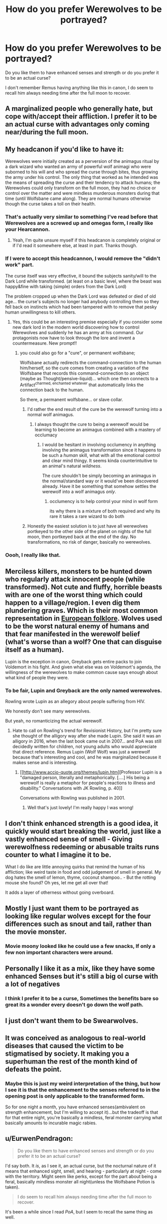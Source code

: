 #+TITLE: How do you prefer Werewolves to be portrayed?

* How do you prefer Werewolves to be portrayed?
:PROPERTIES:
:Author: TheAncientSun
:Score: 34
:DateUnix: 1568729104.0
:DateShort: 2019-Sep-17
:FlairText: Discussion
:END:
Do you like them to have enhanced senses and strength or do you prefer it to be an actual curse?

I don't remember Remus having anything like this in canon, I do seem to recall him always needing time after the full moon to recover.


** A marginalized people who generally hate, but cope with/accept their affliction. I prefer it to be an actual curse with advantages only coming near/during the full moon.
:PROPERTIES:
:Author: Ash_Lestrange
:Score: 36
:DateUnix: 1568731307.0
:DateShort: 2019-Sep-17
:END:


** My headcanon if you'd like to have it:

Werewolves were initially created as a perversion of the animagus ritual by a dark wizard who wanted an army of powerful wolf animagi who were suborned to his will and who spread the curse through bites, thus growing the army under his control. The only thing that worked as he intended was the means of spreading the curse and their tendency to attack humans; the Werewolves could only transform on the full moon, they had no choice or control over the matter and were mindless murderous monsters during that time (until Wolfsbane came along). They are normal humans otherwise though the curse takes a toll on their health.
:PROPERTIES:
:Author: rohan62442
:Score: 21
:DateUnix: 1568734604.0
:DateShort: 2019-Sep-17
:END:

*** That's actually very similar to something I've read before that Werewolves are a screwed up and omegas form, I really like your Hearcannon.
:PROPERTIES:
:Author: TheAncientSun
:Score: 9
:DateUnix: 1568734702.0
:DateShort: 2019-Sep-17
:END:

**** Yeah, I'm quite unsure myself if this headcanon is completely original or if I'd read it somewhere else, at least in part. Thanks though.
:PROPERTIES:
:Author: rohan62442
:Score: 4
:DateUnix: 1568735077.0
:DateShort: 2019-Sep-17
:END:


*** If I were to accept this headcannon, I would remove the "didn't work" part.

The curse itself was very effective, it bound the subjects sanity/will to the Dark Lord while transformed. (at least on a basic level, where the beast was happy&fine with taking (simple) orders from the Dark Lord)

The problem cropped up when the Dark Lord was defeated or died of old age... the curse's subjects no longer had anybody controlling them so they fell back on instincts which had been tampered with to remove that pesky human unwillingness to kill others.
:PROPERTIES:
:Author: Erska
:Score: 8
:DateUnix: 1568758418.0
:DateShort: 2019-Sep-18
:END:

**** Yes, this could be an interesting premise especially if you consider some new dark lord in the modern world discovering how to control Werewolves and suddenly he has an army at his command. Our protagonists now have to look through the lore and invent a countermeasure. New prompt!!
:PROPERTIES:
:Author: rohan62442
:Score: 4
:DateUnix: 1568768483.0
:DateShort: 2019-Sep-18
:END:

***** you could also go for a "cure", or permanent wolfsbane;

Wolfsbane actually redirects the command-connection to the human him/herself, so the cure comes from creating a variation of the Wolfsbane that records this command-connection to an object (maybe as Thought/pensive-liquid)... which one then connects to a Artifact^{charmed, enchanted whatever} that automatically links the connection back to the human.

So there, a permanent wolfsbane... or slave collar.
:PROPERTIES:
:Author: Erska
:Score: 1
:DateUnix: 1568769778.0
:DateShort: 2019-Sep-18
:END:

****** I'd rather the end result of the cure be the werewolf turning into a normal wolf animagus.
:PROPERTIES:
:Author: rohan62442
:Score: 1
:DateUnix: 1568773077.0
:DateShort: 2019-Sep-18
:END:

******* I always thought the cure to being a werewolf would be learning to become an animagus combined with a mastery of occlumacy
:PROPERTIES:
:Author: CommanderL3
:Score: 1
:DateUnix: 1568784128.0
:DateShort: 2019-Sep-18
:END:

******** I would be hesitant in involving occlumency in anything involving the animagus transformation since it happens to be such a /human/ skill, what with all the emotional control and clear mind thingy. It seems kinda counterintuitive to an animal's natural /wildness/.

The cure shouldn't be simply becoming an animagus in the normal/standard way or it would've been discovered already. Have it be something that somehow settles the werewolf into a wolf animagus /only/.
:PROPERTIES:
:Author: rohan62442
:Score: 1
:DateUnix: 1568788134.0
:DateShort: 2019-Sep-18
:END:

********* occlumency is to help control your mind in wolf form

its why there is a mixture of both required and why its rare it takes a rare wizard to do both
:PROPERTIES:
:Author: CommanderL3
:Score: 1
:DateUnix: 1568788282.0
:DateShort: 2019-Sep-18
:END:


****** Honestly the easiest solution is to just have all werewolves portkeyed to the other side of the planet on nights of the full moon, then portkeyed back at the end of the day. No transformations, no risk of danger, basically no werewolves.
:PROPERTIES:
:Author: darkpothead
:Score: 1
:DateUnix: 1568779254.0
:DateShort: 2019-Sep-18
:END:


*** Oooh, I really like that.
:PROPERTIES:
:Author: EurwenPendragon
:Score: 1
:DateUnix: 1568750368.0
:DateShort: 2019-Sep-18
:END:


** Merciless killers, monsters to be hunted down who regularly attack innocent people (while transformed). Not cute and fluffy, horrible beasts with are one of the worst thing which could happen to a village/region. I even dig them plundering graves. Which is their most common representation in [[https://en.wikipedia.org/wiki/Werewolf#Folk_beliefs][European folklore]]. Wolves used to be the worst natural enemy of humans and that fear manifested in the werewolf belief (what's worse than a wolf? One that can disguise itself as a human).

Lupin is the exception in canon, Greyback gets entire packs to join Voldemort in his fight. And given what else was on Voldemort's agenda, the willingness of the werewolves to make common cause says enough about what kind of people they were.
:PROPERTIES:
:Author: Hellstrike
:Score: 13
:DateUnix: 1568738209.0
:DateShort: 2019-Sep-17
:END:

*** To be fair, Lupin and Greyback are the only named werewolves.

Rowling wrote Lupin as an allegory about people suffering from HIV.

We honestly don't see many werewolves.

But yeah, no romanticizing the actual werewolf.
:PROPERTIES:
:Score: 7
:DateUnix: 1568745121.0
:DateShort: 2019-Sep-17
:END:

**** Hate to call on Rowling's trend for Revisionist History, but I'm pretty sure she thought of the alligory way after she made Lupin. She said it was an alligory in 2016, when the last book came out in 2007... and PoA was still decidedly written for children, not young adults who would appreciate that direct reference. Remus Lupin (Wolf Wolf) was just a werewolf because that's interesting and cool, and he was marginalized because it makes sense and is interesting.
:PROPERTIES:
:Author: FridayxBlack
:Score: -2
:DateUnix: 1568750856.0
:DateShort: 2019-Sep-18
:END:

***** [[http://www.accio-quote.org/themes/lupin.htm][Professor Lupin is a "damaged person, literally and metaphorically. [....] His being a werewolf is really a metaphor for people's reactions to illness and disability." Conversations with JK Rowling, p. 40]]

Conversations with Rowling was published in 2001.
:PROPERTIES:
:Score: 6
:DateUnix: 1568755267.0
:DateShort: 2019-Sep-18
:END:

****** Well that's just lovely! I'm really happy I was wrong!
:PROPERTIES:
:Author: FridayxBlack
:Score: 3
:DateUnix: 1568760700.0
:DateShort: 2019-Sep-18
:END:


** I don't think enhanced strength is a good idea, it quickly would start breaking the world, just like a vastly enhanced sense of smell - Giving werewolfness redeeming or abusable traits runs counter to what I imagine it to be.

What I do like are little annoying quirks that remind the human of his affliction; like weird taste in food and odd judgement of smell in general. My dog hates the smell of lemon, thyme, coconut shampoo.. - But the rotting mouse she found? Oh yes, let me get all over that!

It adds a layer of otherness without going overboard.
:PROPERTIES:
:Author: jazzjazzmine
:Score: 8
:DateUnix: 1568745091.0
:DateShort: 2019-Sep-17
:END:


** Mostly I just want them to be portrayed as looking like regular wolves except for the four differences such as snout and tail, rather than the movie monster.
:PROPERTIES:
:Author: paper0wl
:Score: 8
:DateUnix: 1568746141.0
:DateShort: 2019-Sep-17
:END:

*** Movie moony looked like he could use a few snacks, If only a few non important characters were around.
:PROPERTIES:
:Author: TheAncientSun
:Score: 4
:DateUnix: 1568746276.0
:DateShort: 2019-Sep-17
:END:


** Personally I like it as a mix, like they have some enhanced Senses but it's still a big ol curse with a lot of negatives
:PROPERTIES:
:Author: SneakyLunticSpy
:Score: 15
:DateUnix: 1568729364.0
:DateShort: 2019-Sep-17
:END:

*** I think I prefer it to be a curse, Sometimes the benefits bare so great its a wonder every doesn't go down the wolf path.
:PROPERTIES:
:Author: TheAncientSun
:Score: 2
:DateUnix: 1568729463.0
:DateShort: 2019-Sep-17
:END:


** I just don't want them to be Swearwolves.
:PROPERTIES:
:Author: TE7
:Score: 5
:DateUnix: 1568752179.0
:DateShort: 2019-Sep-18
:END:


** It was conceived as analogous to real-world diseases that caused the victim to be stigmatised by society. It making you a superhuman the rest of the month kind of defeats the point.
:PROPERTIES:
:Author: Slightly_Too_Heavy
:Score: 8
:DateUnix: 1568729928.0
:DateShort: 2019-Sep-17
:END:

*** Maybe this is just my weird interpretation of the thing, but how I see it is that the enhancement to the senses referred to in the opening post is only applicable to the transformed form.

So for one night a month, you have enhanced senses(ambivalent on strength enhancement, but I'm willing to accept it)...but the tradeoff is that for that entire night, you're basically a mindless, feral monster carrying what basically amounts to incurable magic rabies.
:PROPERTIES:
:Author: EurwenPendragon
:Score: 3
:DateUnix: 1568750694.0
:DateShort: 2019-Sep-18
:END:


** u/EurwenPendragon:
#+begin_quote
  Do you like them to have enhanced senses and strength or do you prefer it to be an actual curse?
#+end_quote

I'd say both. It /is/, as I see it, an actual curse, but the nocturnal nature of it means that enhanced sight, smell, and hearing - particularly at night - come with the territory. Might seem like perks, except for the part about being a feral, basically mindless monster all night(unless the Wolfsbane Potion is taken).

#+begin_quote
  I do seem to recall him always needing time after the full moon to recover.
#+end_quote

It's been a while since I read /PoA/, but I seem to recall the same thing as well.
:PROPERTIES:
:Author: EurwenPendragon
:Score: 4
:DateUnix: 1568750508.0
:DateShort: 2019-Sep-18
:END:


** Either can be well written, but I generally prefer both - werewolves having some sort of advantage over magical humans but it's also a curse. I think there are so many fun ideas that could come out of it.

For example, marginalized and non marginalized werewolf communities based on country/laws/culture.

Squibs becoming werewolves willingly so they can make something of their lives.

Fics with a strong werewolf/nonhuman faction - to this date I have yet to read a fic where a werewolf faction is truly strong. And i don't mean just as a part of Voldemort's army or whatever, but strong with real negotiating power and things.
:PROPERTIES:
:Author: bunn2
:Score: 7
:DateUnix: 1568730744.0
:DateShort: 2019-Sep-17
:END:

*** Absolutely read Prince of the Dark Kingdom, then. Very strong werewolf culture in it, it's quite fascinating.

[[https://m.fanfiction.net/s/3766574/1/Prince-of-the-Dark-Kingdom]]
:PROPERTIES:
:Author: CaseyLyle
:Score: 2
:DateUnix: 1568747988.0
:DateShort: 2019-Sep-17
:END:


** An actual curse that transform you into a weird creature. Like human transfiguration, you get some things and you loose some things.

Oh, and it's quite painful and doesn't have a way to be cured (as for /why/, that's another question).
:PROPERTIES:
:Author: Lenrivk
:Score: 3
:DateUnix: 1568744098.0
:DateShort: 2019-Sep-17
:END:


** it hugely depends on the story itself. Give me an explanation and a fitting story and it doesnt matter how they are portrayed. As this tribe of wolfmen just giving in to their animalistic nature? Alphas, Betas and so on? Sure. If its portrayed well.

Basically superhuman who, with enough mindpower, can overpower the wolf and suffer no consequences? if you must... but only if you can explain why not all of the high ranking wizards go the wolf route.
:PROPERTIES:
:Author: textposts_only
:Score: 3
:DateUnix: 1568744668.0
:DateShort: 2019-Sep-17
:END:

*** It can be the same with the super powered vampire, they get so many benefits and no drawbacks that it makes no sense not to go bat.
:PROPERTIES:
:Author: TheAncientSun
:Score: 1
:DateUnix: 1568744727.0
:DateShort: 2019-Sep-17
:END:


** I.think it makes sense for them to have enhanced senses like hearing and smell, it's a give or take with enhanced strength etc. I could do with or without, what I hate is filling a fic with pack politics, I just dont care for it at all,
:PROPERTIES:
:Score: 2
:DateUnix: 1568754920.0
:DateShort: 2019-Sep-18
:END:


** I think I'm in the extreme minority, but I really liked the way werewolves were portrayed in the Twilight movies (and probably the books, though I haven't read them). Minus any a/b/o aspects.

In general I like all creature fics (that don't include strong a/b/o apects); from a really young age I am fascinated by the thought of turning into an animal or another race.
:PROPERTIES:
:Author: VulpineKitsune
:Score: 2
:DateUnix: 1568757568.0
:DateShort: 2019-Sep-18
:END:

*** a/b/o = Apple-bubblegum-orangutan.

I don't actually have a problem with either version.I actually really like the Twilight idea of a genetic werewolf inheritance, I just prefer it to have nothing to do with Twilight.
:PROPERTIES:
:Author: TheAncientSun
:Score: 2
:DateUnix: 1568757810.0
:DateShort: 2019-Sep-18
:END:

**** I think the werewolves are the only reason I actually like twilight, I don't really care all that much about vampires (though I am still fascinated by anything that could take a normal human and change it into something else, such as the vampires bite).
:PROPERTIES:
:Author: VulpineKitsune
:Score: 1
:DateUnix: 1568757951.0
:DateShort: 2019-Sep-18
:END:


** All curse, all side effects, no advantages. Any and all advantages seen in werewolves would be strictly due to the individual werewolfs' efforts to cope with their situation.

Werewolves are usually outcasts. Recall that Lupin was the only known werewolf student at Hogwarts. Werewolves that are bit as children are most likely denied an education, and wands. They would still have their magic, and they would have some idea that they are supposed to be able to make impossible things happen, but they wouldn't be able to intuit their way to a full education, not by themselves, and not without a wand. Children taken by Greyback are probably lucky to work out how to consistently make even a dozen spells happen for them, vs the thousands that a Hogwarts graduate knows.
:PROPERTIES:
:Author: shuffling-through
:Score: 2
:DateUnix: 1568781591.0
:DateShort: 2019-Sep-18
:END:


** Personally, I want for werewolves, at least in HP stuff, to be perfectly normal human beings when they aren't transformed, who just happen to be in a lot of pain for a few days after each full moon. Honestly, and I couldn't for the life of me tell you why, people portraying werewolves as having enhanced strength or senses is one of the fastest ways to get me to nope out of a story, particularly if it's to the point where they can smell emotions.
:PROPERTIES:
:Author: DeliSoupItExplodes
:Score: 2
:DateUnix: 1568827614.0
:DateShort: 2019-Sep-18
:END:


** So I've hella enjoyed a /lot/ of different ways to portray werewolves, but my personal favorite is as a chronic health condition that needs careful management, is a remarkable pain in the ass at times, but does come with a couple of unexpected benefits (if you can manage to leverage them, that is).

I generally prefer something along the lines of a pack dynamic making for a less painful lead up to the moon and a less painful transformation (see, Fenrir Greyback not demonstrating any of the chronic pain and fatigue that Remus does). I also personally headcanon that the more in shape and physically active the human side is, the less the transformation hurts because there is less need to create muscle from magic and because the human body is in better condition to be super active all night (ie, an athlete who spends all night running will be kinda sore and very tired, a couch potato will probably hurt themselves if they have to do that with no warmup).

The drawbacks are obvious - you have to adjust your whole life to accommodate for the curse, whether it's because you reject it and your body is thus constantly under strain or because you embrace it and therefore /have to/ keep up a heavy exercise routine, whether you like it or not, and lean into the connections with your pack in ways non-werewolves wouldn't. Extra sensitive senses aren't a pure bonus either - sensory overload is a thing in humans, so having sharper senses just exacerbates that and means you have to learn to handle things that most people wouldn't think twice about so you don't melt down from too much sensory input.
:PROPERTIES:
:Author: RoverMaelstrom
:Score: 5
:DateUnix: 1568735016.0
:DateShort: 2019-Sep-17
:END:

*** there is also the fact greyback embraced it while remus is at odds with himself for it
:PROPERTIES:
:Author: CommanderL3
:Score: 1
:DateUnix: 1568784398.0
:DateShort: 2019-Sep-18
:END:


** As portrayed in Linkffn(Wolf Lord)
:PROPERTIES:
:Author: Geairt_Annok
:Score: 1
:DateUnix: 1568753711.0
:DateShort: 2019-Sep-18
:END:

*** [[https://www.fanfiction.net/s/12855468/1/][*/The Wolf Lord/*]] by [[https://www.fanfiction.net/u/9506407/Pentel123][/Pentel123/]]

#+begin_quote
  Summer of 1993, Professor McGonagall visits a small American town hunting the one man who might be able to help capture the escaped convict Sirius Black, and more importantly fill in as the DADA professor. There she meets a boy that disappeared eight years ago sparking a massive if fruitless manhunt for the missing Boy-Who-Lived. Werewolf!Harry with DAD!Remus
#+end_quote

^{/Site/:} ^{fanfiction.net} ^{*|*} ^{/Category/:} ^{Harry} ^{Potter} ^{*|*} ^{/Rated/:} ^{Fiction} ^{M} ^{*|*} ^{/Chapters/:} ^{43} ^{*|*} ^{/Words/:} ^{192,369} ^{*|*} ^{/Reviews/:} ^{249} ^{*|*} ^{/Favs/:} ^{707} ^{*|*} ^{/Follows/:} ^{1,102} ^{*|*} ^{/Updated/:} ^{9/1} ^{*|*} ^{/Published/:} ^{3/2/2018} ^{*|*} ^{/id/:} ^{12855468} ^{*|*} ^{/Language/:} ^{English} ^{*|*} ^{/Genre/:} ^{Adventure/Humor} ^{*|*} ^{/Characters/:} ^{Harry} ^{P.,} ^{Remus} ^{L.,} ^{Katie} ^{B.,} ^{OC} ^{*|*} ^{/Download/:} ^{[[http://www.ff2ebook.com/old/ffn-bot/index.php?id=12855468&source=ff&filetype=epub][EPUB]]} ^{or} ^{[[http://www.ff2ebook.com/old/ffn-bot/index.php?id=12855468&source=ff&filetype=mobi][MOBI]]}

--------------

*FanfictionBot*^{2.0.0-beta} | [[https://github.com/tusing/reddit-ffn-bot/wiki/Usage][Usage]]
:PROPERTIES:
:Author: FanfictionBot
:Score: 1
:DateUnix: 1568753728.0
:DateShort: 2019-Sep-18
:END:


** I like to think it depends of the werewold, and how he deal with his curse. From one side you would have people like Remus, who "fight" the curse and want to stay as human as possible, these werewold would be no different to other people (except the whole transformation into in a monster thing, and the fatigue it cause I guess). From the other you would have people like Greyback, who consider Lycanthropie as a gift, and do their best to "accept" the best. These one may have some difference like enhanced senses or strenght, though I think these upgrade should be barely noticeable (both because if not, people should want to become a werewold, and because Greyback was supposed to be the most powerfull werewold in Britain, who completely accepted his curse, yet he didn't seem to be that different from other wizards, hygiene aside).
:PROPERTIES:
:Author: PlusMortgage
:Score: 1
:DateUnix: 1568759174.0
:DateShort: 2019-Sep-18
:END:


** My headcanon is that werewolves do have "advantages" in enhanced smell, better night vision and mobility even as human.

It doesn't make up for the huge disadvantages... but it's something?
:PROPERTIES:
:Author: Fredrik1994
:Score: 1
:DateUnix: 1568771775.0
:DateShort: 2019-Sep-18
:END:


** Better than average hearing and smelling is fine, but everything beyond that just makes you question why beeing a werewolf is so terrible.
:PROPERTIES:
:Author: Mikill1995
:Score: 1
:DateUnix: 1568730931.0
:DateShort: 2019-Sep-17
:END:


** Twilight with mates O/A/B.

JK, I like them like in canon well enough, but I'd rather some more bonuses and more downsides as well. In canon it only seems as if he ages a lot faster (quite the heavy downside, but magicals have longer life, so idk. Dippet was 300+ yo)

I like the idea of a magical genetic infection. Because then it can mutate. And then shit happens.
:PROPERTIES:
:Author: nauze18
:Score: 1
:DateUnix: 1568744447.0
:DateShort: 2019-Sep-17
:END:


** With pack dynamics (A/B/O), pheromones that make them go into heat, and lots of knotting!
:PROPERTIES:
:Author: ciuckis587
:Score: -5
:DateUnix: 1568735743.0
:DateShort: 2019-Sep-17
:END:

*** And my nightmares are back, I avoided Ao3 for months after I found out about this.
:PROPERTIES:
:Author: TheAncientSun
:Score: 6
:DateUnix: 1568735875.0
:DateShort: 2019-Sep-17
:END:

**** At least you can block those tags on Archive. On FFN, that is not possible and you see more and more of those fics there as well.
:PROPERTIES:
:Author: Hellstrike
:Score: 3
:DateUnix: 1568738564.0
:DateShort: 2019-Sep-17
:END:


** As prefer them to act like the pack from Twilight. If you haven't seen the series then you should know that the pack are different from the typical werewolf. They are more like native american skin changers in the way that their wolf transforming ability is genetic controlled ability passed down by birth and not by the typical werewolf bite. They basically change into over sized wolves rather than the weird humanoid wolves seen in Harry Potter. They can change any time they want and aren't pulled by the full moon. They have a pack mentality and can talk through their connected minds even while transformed. They all have a temper but at the end of the day they are a pack and the pack protects each other.
:PROPERTIES:
:Author: Myflame_shinesbright
:Score: -4
:DateUnix: 1568738288.0
:DateShort: 2019-Sep-17
:END:
